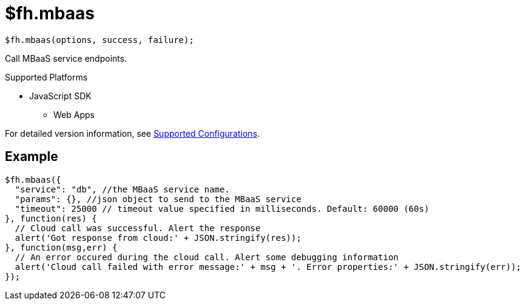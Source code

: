 // include::shared/attributes.adoc[]

[[fh-mbaas]]
= $fh.mbaas

[source,javascript]
----
$fh.mbaas(options, success, failure);
----

Call MBaaS service endpoints.

[[mbaas-supported-platforms]]
.Supported Platforms

* JavaScript SDK
** Web Apps

For detailed version information, see link:https://access.redhat.com/node/2357761[Supported Configurations^].

[[mbaas-example]]
== Example
[source,javascript]
----
$fh.mbaas({
  "service": "db", //the MBaaS service name.
  "params": {}, //json object to send to the MBaaS service
  "timeout": 25000 // timeout value specified in milliseconds. Default: 60000 (60s)
}, function(res) {
  // Cloud call was successful. Alert the response
  alert('Got response from cloud:' + JSON.stringify(res));
}, function(msg,err) {
  // An error occured during the cloud call. Alert some debugging information
  alert('Cloud call failed with error message:' + msg + '. Error properties:' + JSON.stringify(err));
});
----
